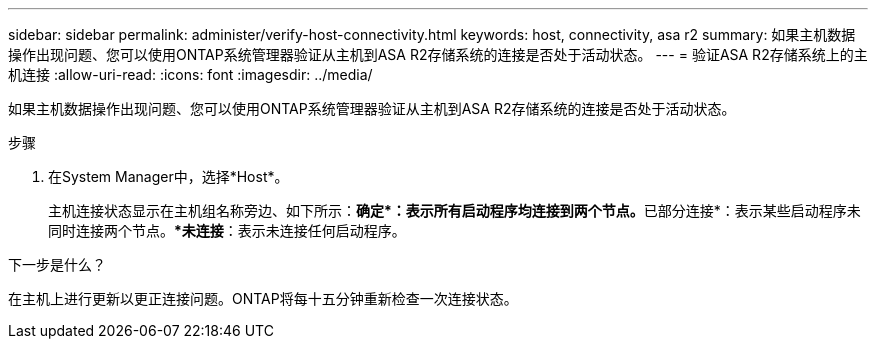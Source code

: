 ---
sidebar: sidebar 
permalink: administer/verify-host-connectivity.html 
keywords: host, connectivity, asa r2 
summary: 如果主机数据操作出现问题、您可以使用ONTAP系统管理器验证从主机到ASA R2存储系统的连接是否处于活动状态。 
---
= 验证ASA R2存储系统上的主机连接
:allow-uri-read: 
:icons: font
:imagesdir: ../media/


[role="lead"]
如果主机数据操作出现问题、您可以使用ONTAP系统管理器验证从主机到ASA R2存储系统的连接是否处于活动状态。

.步骤
. 在System Manager中，选择*Host*。
+
主机连接状态显示在主机组名称旁边、如下所示：**确定*：表示所有启动程序均连接到两个节点。**已部分连接*：表示某些启动程序未同时连接两个节点。**未连接*：表示未连接任何启动程序。



.下一步是什么？
在主机上进行更新以更正连接问题。ONTAP将每十五分钟重新检查一次连接状态。
